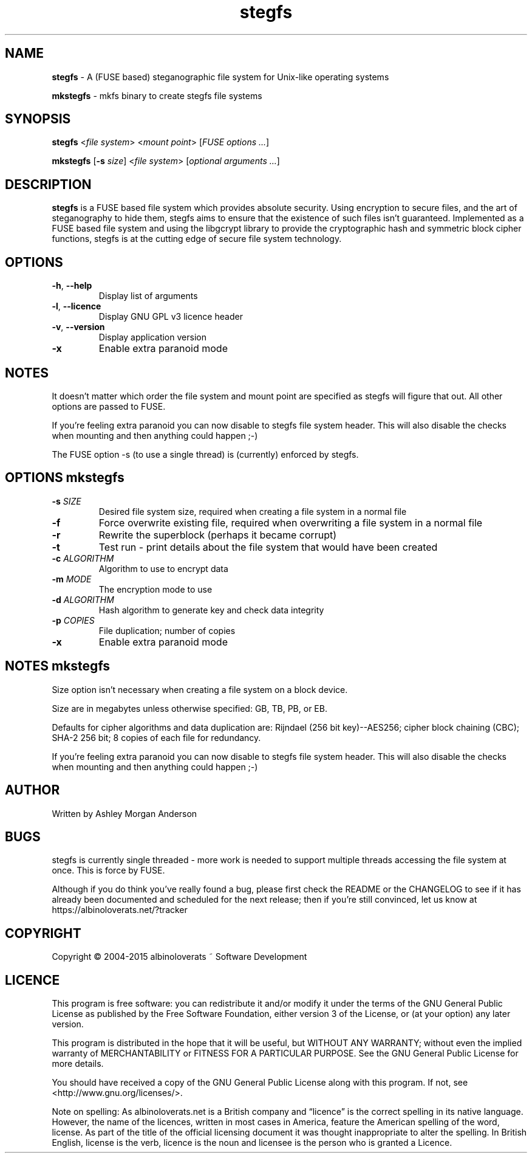 .TH stegfs 1 2015.06
.SH NAME
\fBstegfs\fR \- A (FUSE based) steganographic file system for Unix-like operating systems
.P
\fBmkstegfs\fR \- mkfs binary to create stegfs file systems
.SH SYNOPSIS
\fBstegfs\fR <\fIfile system\fR> <\fImount point\fR> [\fIFUSE options ...\fR]
.P
\fBmkstegfs\fR [\fB\-s\fR \fIsize\fR] <\fIfile system\fR> [\fIoptional arguments ...\fR]
.SH DESCRIPTION
\fBstegfs\fR is a FUSE based file system which provides absolute security. Using
encryption to secure files, and the art of steganography to hide them, stegfs
aims to ensure that the existence of such files isn't guaranteed. Implemented as
a FUSE based file system and using the libgcrypt library to provide the
cryptographic hash and symmetric block cipher functions, stegfs is at the
cutting edge of secure file system technology.
.SH OPTIONS
.TP
.BR \-h ", " \-\-help\fR
Display list of arguments
.TP
.BR \-l ", " \-\-licence\fR
Display GNU GPL v3 licence header
.TP
.BR \-v ", " \-\-version\fR
Display application version
.TP
.BR \-x\fR
Enable extra paranoid mode
.SH NOTES
It doesn't matter which order the file system and mount point are specified
as stegfs will figure that out. All other options are passed to FUSE.
.P
If you’re feeling extra paranoid you can now disable to stegfs file
system header. This will also disable the checks when mounting and then
anything could happen ;-)
.P
The FUSE option -s (to use a single thread) is (currently) enforced by stegfs.
.SH OPTIONS \fImkstegfs\fR
.TP
.BR \-s\fR " " \fISIZE\fR
Desired file system size, required when creating a file system in a normal file
.TP
.BR \-f\fR
Force overwrite existing file, required when overwriting a file system in a normal file
.TP
.BR \-r\fR
Rewrite the superblock (perhaps it became corrupt)
.TP
.BR \-t\fR
Test run - print details about the file system that would have been created
.TP
.BR \-c\fR " " \fIALGORITHM\fR
Algorithm to use to encrypt data
.TP
.BR \-m\fR " " \fIMODE\fR
The encryption mode to use
.TP
.BR \-d\fR " " \fIALGORITHM\fR
Hash algorithm to generate key and check data integrity
.TP
.BR \-p\fR " " \fICOPIES\fR
File duplication; number of copies
.TP
.BR \-x\fR
Enable extra paranoid mode
.SH NOTES \fImkstegfs\fR
Size option isn't necessary when creating a file system on a block device.
.P
Size are in megabytes unless otherwise specified: GB, TB, PB, or EB.
.P
Defaults for cipher algorithms and data duplication are: Rijndael (256 bit key)--AES256;
cipher block chaining (CBC); SHA-2 256 bit; 8 copies of each file for redundancy.
.P
If you’re feeling extra paranoid you can now disable to stegfs file
system header. This will also disable the checks when mounting and then
anything could happen ;-)
.SH AUTHOR
Written by Ashley Morgan Anderson
.SH BUGS
stegfs is currently single threaded - more work is needed to support multiple
threads accessing the file system at once. This is force by FUSE.
.P
Although if you do think you've really found a bug, please first check the
README or the CHANGELOG to see if it has already been documented and scheduled
for the next release; then if you're still convinced, let us know at
https://albinoloverats.net/?tracker
.SH COPYRIGHT
Copyright \(co 2004\-2015 albinoloverats ~ Software Development
.SH LICENCE
This program is free software: you can redistribute it and/or modify it under
the terms of the GNU General Public License as published by the Free Software
Foundation, either version 3 of the License, or (at your option) any later
version.
.PP
This program is distributed in the hope that it will be useful, but WITHOUT ANY
WARRANTY; without even the implied warranty of MERCHANTABILITY or FITNESS FOR A
PARTICULAR PURPOSE. See the GNU General Public License for more details.
.PP
You should have received a copy of the GNU General Public License along with
this program. If not, see <http://www.gnu.org/licenses/>.
.PP
Note on spelling: As albinoloverats.net is a British company and \(lqlicence\(rq
is the correct spelling in its native language. However, the name of the
licences, written in most cases in America, feature the American spelling of the
word, license. As part of the title of the official licensing document it was
thought inappropriate to alter the spelling. In British English, license is the
verb, licence is the noun and licensee is the person who is granted a Licence.
